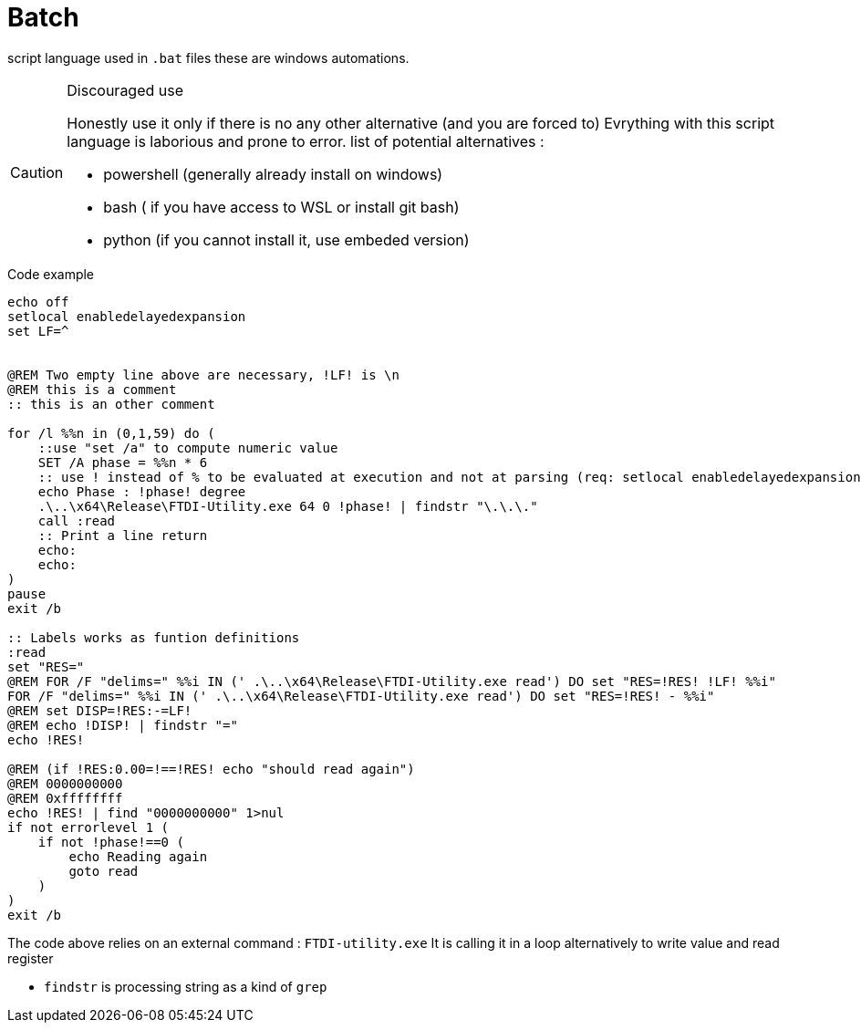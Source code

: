 # Batch
ifdef::env-github[]
:tip-caption: :bulb:
:note-caption: :information_source:
:important-caption: :heavy_exclamation_mark:
:caution-caption: CAUTION:fire:
:warning-caption: :warning:
endif::[]

script language used in `.bat` files these are windows automations.

[CAUTION]
.Discouraged use
====
Honestly use it only if there is no any other alternative (and you are forced to)
Evrything with this script language is laborious and prone to error.
list of potential alternatives :

* powershell (generally already install on windows)
* bash ( if you have access to WSL or install git bash)
* python (if you cannot install it, use embeded version)
====

.Code example
[source,bat]
----
echo off
setlocal enabledelayedexpansion
set LF=^


@REM Two empty line above are necessary, !LF! is \n
@REM this is a comment
:: this is an other comment

for /l %%n in (0,1,59) do ( 
    ::use "set /a" to compute numeric value
    SET /A phase = %%n * 6
    :: use ! instead of % to be evaluated at execution and not at parsing (req: setlocal enabledelayedexpansion)
    echo Phase : !phase! degree
    .\..\x64\Release\FTDI-Utility.exe 64 0 !phase! | findstr "\.\.\." 
    call :read
    :: Print a line return
    echo:
    echo:
)
pause
exit /b

:: Labels works as funtion definitions
:read
set "RES="
@REM FOR /F "delims=" %%i IN (' .\..\x64\Release\FTDI-Utility.exe read') DO set "RES=!RES! !LF! %%i"
FOR /F "delims=" %%i IN (' .\..\x64\Release\FTDI-Utility.exe read') DO set "RES=!RES! - %%i"
@REM set DISP=!RES:-=LF!
@REM echo !DISP! | findstr "="
echo !RES!

@REM (if !RES:0.00=!==!RES! echo "should read again")
@REM 0000000000
@REM 0xffffffff
echo !RES! | find "0000000000" 1>nul
if not errorlevel 1 (
    if not !phase!==0 (
        echo Reading again
        goto read
    )
)
exit /b
----

The code above relies on an external command : `FTDI-utility.exe`
It is calling it in a loop alternatively to write value and read register

* `findstr` is processing string as a kind of `grep`
